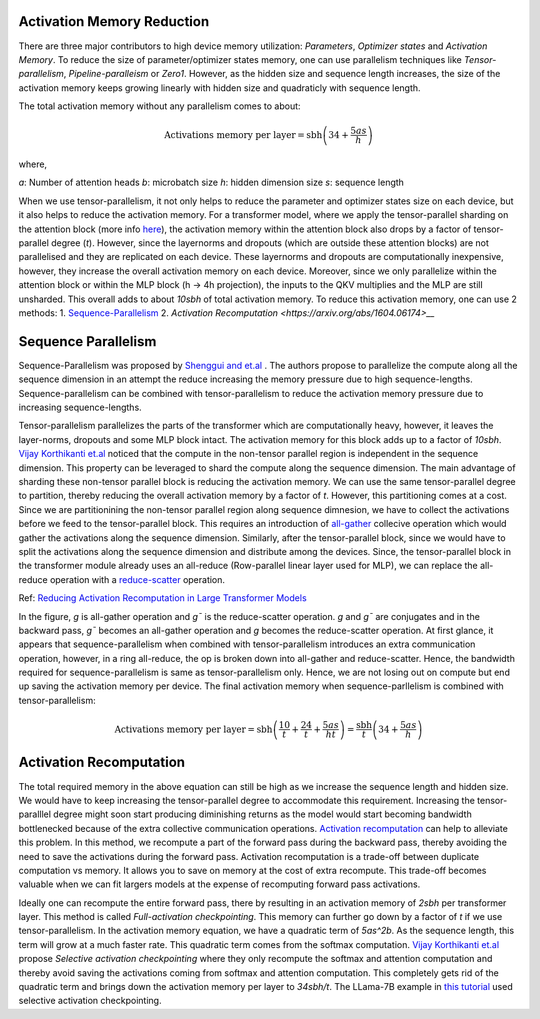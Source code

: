 .. _activation_memory_reduction:

Activation Memory Reduction
============================

There are three major contributors to high device memory utilization: 
`Parameters`, `Optimizer states` and `Activation Memory`.
To reduce the size of parameter/optimizer states memory, one can use parallelism 
techniques like `Tensor-parallelism`, `Pipeline-paralleism` or `Zero1`.
However, as the hidden size and sequence length increases, the size of the 
activation memory keeps growing linearly with hidden size and quadraticly with
sequence length. 

The total activation memory without any parallelism comes to about:

.. math::

   \text{Activations memory per layer} = \text{sbh} \left(34 + \frac{5as}{h}\right)

where,

`a`: Number of attention heads
`b`: microbatch size
`h`: hidden dimension size
`s`: sequence length


When we use tensor-parallelism, it not only helps to reduce the parameter and optimizer states
size on each device, but it also helps to reduce the activation memory. For a transformer model,
where we apply the tensor-parallel sharding on the attention block (more info `here <https://awsdocs-neuron.readthedocs-hosted.com/en/latest/libraries/neuronx-distributed/tensor_parallelism_overview.html#tensor-parallelism-overview>`__), 
the activation memory within the attention block also drops by a factor of tensor-parallel degree (`t`). However, since the layernorms and dropouts 
(which are outside these attention blocks) are not parallelised and they are replicated on each device. These 
layernorms and dropouts are computationally inexpensive, however, they increase the overall activation memory 
on each device. Moreover, since we only parallelize within the attention block or within the MLP block (h -> 4h projection),
the inputs to the QKV multiplies and the MLP are still unsharded. This overall adds to about `10sbh` of total activation 
memory. To reduce this activation memory, one can use 2 methods:
1. `Sequence-Parallelism <https://arxiv.org/abs/2105.13120>`__ 
2. `Activation Recomputation <https://arxiv.org/abs/1604.06174>__`


Sequence Parallelism
====================

Sequence-Parallelism was proposed by `Shenggui and et.al <https://arxiv.org/pdf/2105.13120.pdf>`__ . The authors propose to 
parallelize the compute along all the sequence dimension in an attempt the reduce increasing the memory pressure due to high 
sequence-lengths. Sequence-parallelism can be combined with tensor-parallelism to reduce the activation memory pressure 
due to increasing sequence-lengths.

Tensor-parallelism parallelizes the parts of the transformer which are computationally heavy, however, it leaves the 
layer-norms, dropouts and some MLP block intact. The activation memory for this block adds up to a factor of `10sbh`.
`Vijay Korthikanti et.al <https://browse.arxiv.org/pdf/2205.05198.pdf>`__ noticed that the compute in the non-tensor parallel 
region is independent in the sequence dimension. This property can be leveraged to shard the compute along the 
sequence dimension. The main advantage of sharding these non-tensor parallel block is reducing the activation memory.
We can use the same tensor-parallel degree to partition, thereby reducing the overall activation memory by a factor of `t`.
However, this partitioning comes at a cost. Since we are partitionining the non-tensor parallel region along sequence dimnesion,
we have to collect the activations before we feed to the tensor-parallel block. This requires an introduction of 
`all-gather <https://docs.nvidia.com/deeplearning/nccl/user-guide/docs/usage/collectives.html#allgather>`__ collecive 
operation which would gather the activations along the sequence dimension. Similarly, after the tensor-parallel block, since 
we would have to split the activations along the sequence dimension and distribute among the devices. Since, the tensor-parallel 
block in the transformer module already uses an all-reduce (Row-parallel linear layer used for MLP), we can replace the 
all-reduce operation with a `reduce-scatter <https://docs.nvidia.com/deeplearning/nccl/user-guide/docs/usage/collectives.html#reducescatter>`__ operation.

.. image:: images/sequence_parallel.png
   :alt: Image: image.png

Ref: `Reducing Activation Recomputation in Large Transformer Models <https://browse.arxiv.org/pdf/2205.05198.pdf>`__

In the figure, `g` is all-gather operation and `g¯` is the reduce-scatter operation. `g` and `g¯` are conjugates and in the 
backward pass, `g¯` becomes an all-gather operation and `g` becomes the reduce-scatter operation. At first glance, it appears 
that sequence-parallelism when combined with tensor-parallelism introduces an extra communication operation, however, in a ring 
all-reduce, the op is broken down into all-gather and reduce-scatter. Hence, the bandwidth required for sequence-parallelism is 
same as tensor-parallelism only. Hence, we are not losing out on compute but end up saving the activation memory per device.
The final activation memory when sequence-parllelism is combined with tensor-parallelism:

.. math::

   \text{Activations memory per layer} = \text{sbh} \left(\frac{10}{t} + \frac{24}{t} + \frac{5as}{ht}\right) = \frac{\text{sbh}}{t} \left(34 + \frac{5as}{h}\right)


Activation Recomputation
========================

The total required memory in the above equation can still be high as we increase the sequence length and hidden size. 
We would have to keep increasing the tensor-parallel degree to accommodate this requirement. Increasing the tensor-paralllel 
degree might soon start producing diminishing returns as the model would start becoming bandwidth bottlenecked because of the 
extra collective communication operations. `Activation recomputation <https://arxiv.org/abs/1604.06174>`__ can help to alleviate 
this problem. In this method, we recompute a part of the forward pass during the backward pass, thereby avoiding the need to 
save the activations during the forward pass. Activation recomputation is a trade-off between duplicate computation vs memory.
It allows you to save on memory at the cost of extra recompute. This trade-off becomes valuable when we can fit largers models 
at the expense of recomputing forward pass activations. 

Ideally one can recompute the entire forward pass, there by resulting in an activation memory of `2sbh` per transformer layer.
This method is called `Full-activation checkpointing`. This memory can further go down by a factor of `t` if we use tensor-parallelism.
In the activation memory equation, we have a quadratic term of `5as^2b`. As the sequence length, this term will grow at a much 
faster rate. This quadratic term comes from the softmax computation. `Vijay Korthikanti et.al <https://browse.arxiv.org/pdf/2205.05198.pdf>`__ 
propose `Selective activation checkpointing` where they only recompute the softmax and attention computation and thereby avoid saving the activations coming 
from softmax and attention computation. This completely gets rid of the quadratic term and brings down the activation memory per layer to 
`34sbh/t`. The LLama-7B example in `this tutorial <https://awsdocs-neuron.readthedocs-hosted.com/en/latest/libraries/neuronx-distributed/tutorials/training_llama2_7b.html#llama2-7b-tp-zero1-tutorial>`__ 
used selective activation checkpointing.




